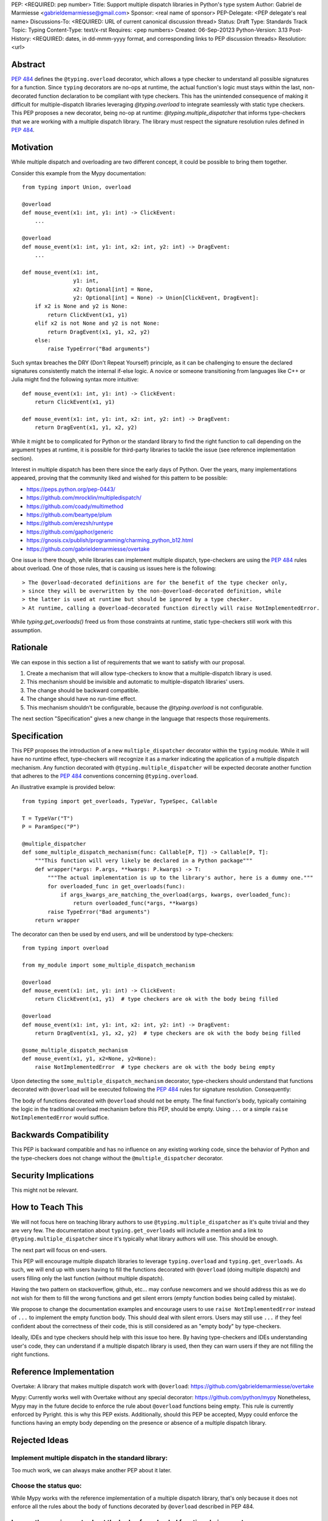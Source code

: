 PEP: <REQUIRED: pep number>
Title: Support multiple dispatch libraries in Python's type system
Author: Gabriel de Marmiesse <gabrieldemarmiesse@gmail.com>
Sponsor: <real name of sponsor>
PEP-Delegate: <PEP delegate's real name>
Discussions-To: <REQUIRED: URL of current canonical discussion thread>
Status: Draft
Type: Standards Track
Topic: Typing
Content-Type: text/x-rst
Requires: <pep numbers>
Created: 06-Sep-20123
Python-Version: 3.13
Post-History: <REQUIRED: dates, in dd-mmm-yyyy format, and corresponding links to PEP discussion threads>
Resolution: <url>


Abstract
========

:pep:`484` defines the ``@typing.overload`` decorator, which allows a type checker to understand all possible signatures for a function.
Since ``typing`` decorators are no-ops at runtime, the actual function's logic must stays within the last, non-decorated function declaration
to be compliant with type checkers.
This has the unintended consequence of making it difficult for multiple-dispatch libraries leveraging `@typing.overload` to integrate seamlessly with static type checkers.
This PEP proposes a new decorator, being no-op at runtime: `@typing.multiple_dispatcher` that informs type-checkers that we are working
with a multiple dispatch library. The library must respect the signature resolution rules defined in :pep:`484`.

Motivation
==========

While multiple dispatch and overloading are two different concept, it could be possible to bring them together.

Consider this example from the Mypy documentation::

  from typing import Union, overload

  @overload
  def mouse_event(x1: int, y1: int) -> ClickEvent:
      ...

  @overload
  def mouse_event(x1: int, y1: int, x2: int, y2: int) -> DragEvent:
      ...

  def mouse_event(x1: int,
                  y1: int,
                  x2: Optional[int] = None,
                  y2: Optional[int] = None) -> Union[ClickEvent, DragEvent]:
      if x2 is None and y2 is None:
          return ClickEvent(x1, y1)
      elif x2 is not None and y2 is not None:
          return DragEvent(x1, y1, x2, y2)
      else:
          raise TypeError("Bad arguments")

Such syntax breaches the DRY (Don't Repeat Yourself) principle, as it can be challenging to ensure
the declared signatures consistently match the internal if-else logic.
A novice or someone transitioning from languages like C++ or Julia might find the following syntax more intuitive::

  def mouse_event(x1: int, y1: int) -> ClickEvent:
      return ClickEvent(x1, y1)

  def mouse_event(x1: int, y1: int, x2: int, y2: int) -> DragEvent:
      return DragEvent(x1, y1, x2, y2)

While it might be to complicated for Python or the standard library to find the right function to call depending
on the argument types at runtime, it is possible for third-party libraries to tackle the issue (see reference implementation section).

Interest in multiple dispatch has been there since the early days of Python. Over the years, many implementations appeared, proving
that the community liked and wished for this pattern to be possible:

* https://peps.python.org/pep-0443/
* https://github.com/mrocklin/multipledispatch/
* https://github.com/coady/multimethod
* https://github.com/beartype/plum
* https://github.com/erezsh/runtype
* https://github.com/gaphor/generic
* https://gnosis.cx/publish/programming/charming_python_b12.html
* https://github.com/gabrieldemarmiesse/overtake

One issue is there though, while libraries can implement multiple dispatch, type-checkers are using the :pep:`484` rules about overload.
One of those rules, that is causing us issues here is the following::

  > The @overload-decorated definitions are for the benefit of the type checker only,
  > since they will be overwritten by the non-@overload-decorated definition, while
  > the latter is used at runtime but should be ignored by a type checker.
  > At runtime, calling a @overload-decorated function directly will raise NotImplementedError.

While `typing.get_overloads()` freed us from those constraints at runtime, static type-checkers still work with this assumption.

Rationale
=========

We can expose in this section a list of requirements that we want to satisfy with our proposal.

#. Create a mechanism that will allow type-checkers to know that a multiple-dispatch library is used.
#. This mechanism should be invisible and automatic to multiple-dispatch libraries' users.
#. The change should be backward compatible.
#. The change should have no run-time effect.
#. This mechanism shouldn't be configurable, because the `@typing.overload` is not configurable.

The next section "Specification" gives a new change in the language that respects those requirements.

Specification
=============

This PEP proposes the introduction of a new ``multiple_dispatcher`` decorator within the ``typing`` module.
While it will have no runtime effect, type-checkers will recognize it as a marker indicating the application of a multiple
dispatch mechanism. Any function decorated with ``@typing.multiple_dispatcher`` will be
expected decorate another function that adheres to the
:pep:`484` conventions concerning ``@typing.overload``.

An illustrative example is provided below::

  from typing import get_overloads, TypeVar, TypeSpec, Callable

  T = TypeVar("T")
  P = ParamSpec("P")

  @multiple_dispatcher
  def some_multiple_dispatch_mechanism(func: Callable[P, T]) -> Callable[P, T]:
      """This function will very likely be declared in a Python package"""
      def wrapper(*args: P.args, **kwargs: P.kwargs) -> T:
          """The actual implementation is up to the library's author, here is a dummy one."""
          for overloaded_func in get_overloads(func):
              if args_kwargs_are_matching_the_overload(args, kwargs, overloaded_func):
                  return overloaded_func(*args, **kwargs)
          raise TypeError("Bad arguments")
      return wrapper

The decorator can then be used by end users, and will be understood by type-checkers::

  from typing import overload

  from my_module import some_multiple_dispatch_mechanism

  @overload
  def mouse_event(x1: int, y1: int) -> ClickEvent:
      return ClickEvent(x1, y1)  # type checkers are ok with the body being filled

  @overload
  def mouse_event(x1: int, y1: int, x2: int, y2: int) -> DragEvent:
      return DragEvent(x1, y1, x2, y2)  # type checkers are ok with the body being filled

  @some_multiple_dispatch_mechanism
  def mouse_event(x1, y1, x2=None, y2=None):
      raise NotImplementedError  # type checkers are ok with the body being empty

Upon detecting the ``some_multiple_dispatch_mechanism`` decorator, type-checkers should understand that functions decorated with ``@overload`` will be executed following the :pep:`484` rules for signature resolution.
Consequently:

The body of functions decorated with ``@overload`` should not be empty.
The final function's body, typically containing the logic in the traditional overload mechanism before this PEP, should be empty.
Using ``...`` or a simple ``raise NotImplementedError`` would suffice.

Backwards Compatibility
=======================

This PEP is backward compatible and has no influence on any existing working code, since the behavior of Python and the type-checkers does not change without the ``@multiple_dispatcher`` decorator.

Security Implications
=====================

This might not be relevant.

How to Teach This
=================

We will not focus here on teaching library authors to use ``@typing.multiple_dispatcher`` as it's quite trivial
and they are very few. The documentation about ``typing.get_overloads`` will include a mention and a
link to ``@typing.multiple_dispatcher`` since it's typically what library authors will use. This should be enough.

The next part will focus on end-users.

This PEP will encourage multiple dispatch libraries to leverage ``typing.overload`` and ``typing.get_overloads``.
As such, we will end up with users having to fill the functions decorated with ``@overload`` (doing multiple dispatch) and
users filling only the last function (without multiple dispatch).

Having the two pattern on stackoverflow, github, etc... may confuse newcomers and we should address this as we do not wish
for them to fill the wrong functions and get silent errors (empty function bodies being called by mistake).

We propose to change the documentation examples and encourage users to use ``raise NotImplementedError`` instead of ``...`` to
implement the empty function body. This should deal with silent errors. Users may still use ``...`` if they feel confident
about the correctness of their code, this is still considered as an "empty body" by type-checkers.

Ideally, IDEs and type checkers should help with this issue too here.
By having type-checkers and IDEs understanding user's code, they can understand if a multiple dispatch library is used, then
they can warn users if they are not filling the right functions.


Reference Implementation
========================

Overtake: A library that makes multiple dispatch work with ``@overload``: https://github.com/gabrieldemarmiesse/overtake

Mypy: Currently works well with Overtake without any special decorator: https://github.com/python/mypy
Nonetheless, Mypy may in the future decide to enforce the rule about ``@overload`` functions being empty. This rule is currently enforced
by Pyright. this is why this PEP exists.
Additionally, should this PEP be accepted, Mypy could enforce the functions having an empty body depending on the presence
or absence of a multiple dispatch library.


Rejected Ideas
==============

Implement multiple dispatch in the standard library:
----------------------------------------------------

Too much work, we can always make another PEP about it later.

Choose the status quo:
----------------------

While Mypy works with the reference implementation of a multiple dispatch library, that's only because it
does not enforce all the rules about the body of functions decorated by ``@overload`` described in PEP 484.

Loosen the requirements about the body of overloaded functions being empty:
---------------------------------------------------------------------------

While we could remove this requirement in
the type checkers and call it a day, the type checker cannot then warn the user that the code is not at the right place.
This is an easily preventable error by type checkers.
The type checker has then to special case this type of function to avoid triggering the error about return value not being present
since it can't know if we are using a multiple dispatch library.
Consider this example::

  from typing import Union, overload

  @overload
  def mouse_event(x1: int, y1: int) -> ClickEvent:
      ...  # how does this not raise an error "ClickEvent is not returned"?

  @overload
  def mouse_event(x1: int, y1: int, x2: int, y2: int) -> DragEvent:
        ...  # how does this not raise an error "DragEvent is not returned"?

  def mouse_event(x1: int,
                  y1: int,
                  x2: Optional[int] = None,
                  y2: Optional[int] = None) -> Union[ClickEvent, DragEvent]:
      # Here with a multiple dispatch library, the body would be empty, so the type checker,
      # to avoid throwing an error with "Union[ClickEvent, DragEvent] is not returned"
      # would have to implement additional logic.

      if x2 is None and y2 is None:
          return ClickEvent(x1, y1)
      elif x2 is not None and y2 is not None:
          return DragEvent(x1, y1, x2, y2)
      else:
          raise TypeError("Bad arguments")


Open Issues
===========

We could rename the decorator. ``multiple_dispatcher`` is good but the name can be better.


Footnotes
=========

Many thanks for Michael Chow, Wessel Bruinsma and Nicolas Tessore for providing awesome ideas!


Copyright
=========

This document is placed in the public domain or under the
CC0-1.0-Universal license, whichever is more permissive.
